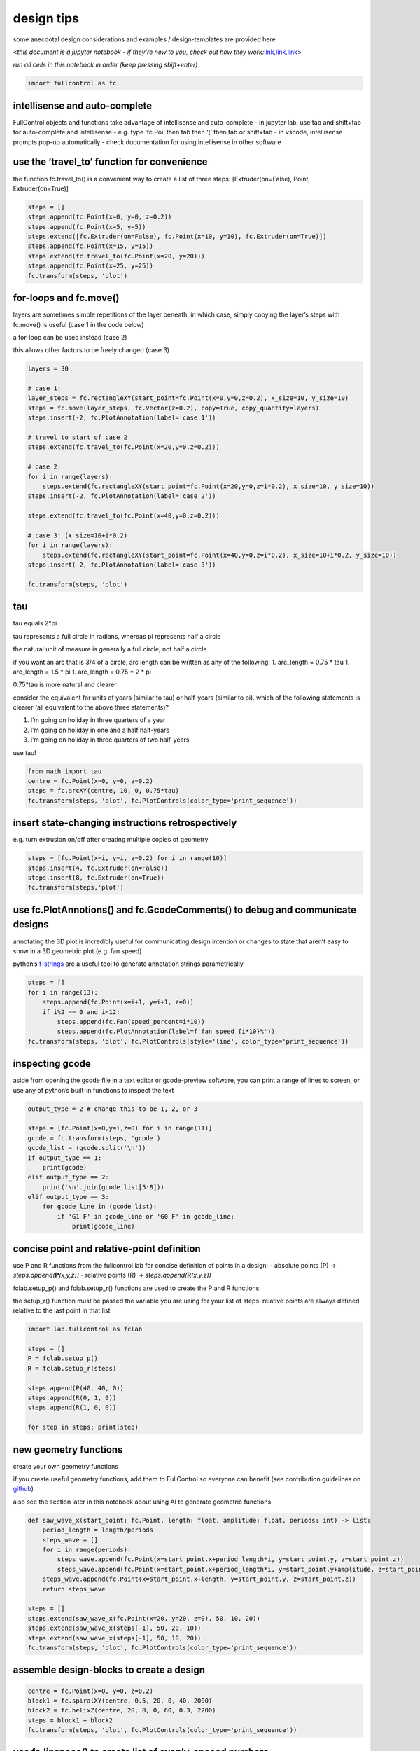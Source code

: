 design tips
===========

some anecdotal design considerations and examples / design-templates are
provided here

<*this document is a jupyter notebook - if they’re new to you, check out
how they
work:*\ `link <https://www.google.com/search?q=ipynb+tutorial>`__\ *,*\ `link <https://jupyter.org/try-jupyter/retro/notebooks/?path=notebooks/Intro.ipynb>`__\ *,*\ `link <https://colab.research.google.com/>`__>

*run all cells in this notebook in order (keep pressing shift+enter)*

.. code:: ipython3

    import fullcontrol as fc

intellisense and auto-complete
^^^^^^^^^^^^^^^^^^^^^^^^^^^^^^

FullControl objects and functions take advantage of intellisense and
auto-complete - in jupyter lab, use tab and shift+tab for auto-complete
and intellisense - e.g. type ‘fc.Poi’ then tab then ‘(’ then tab or
shift+tab - in vscode, intellisense prompts pop-up automatically - check
documentation for using intellisense in other software

use the ‘travel_to’ function for convenience
^^^^^^^^^^^^^^^^^^^^^^^^^^^^^^^^^^^^^^^^^^^^

the function fc.travel_to() is a convenient way to create a list of
three steps: [Extruder(on=False), Point, Extruder(on=True)]

.. code:: ipython3

    steps = []
    steps.append(fc.Point(x=0, y=0, z=0.2))
    steps.append(fc.Point(x=5, y=5))
    steps.extend([fc.Extruder(on=False), fc.Point(x=10, y=10), fc.Extruder(on=True)])
    steps.append(fc.Point(x=15, y=15))
    steps.extend(fc.travel_to(fc.Point(x=20, y=20)))
    steps.append(fc.Point(x=25, y=25))
    fc.transform(steps, 'plot')

for-loops and fc.move()
^^^^^^^^^^^^^^^^^^^^^^^

layers are sometimes simple repetitions of the layer beneath, in which
case, simply copying the layer’s steps with fc.move() is useful (case 1
in the code below)

a for-loop can be used instead (case 2)

this allows other factors to be freely changed (case 3)

.. code:: ipython3

    layers = 30
    
    # case 1:
    layer_steps = fc.rectangleXY(start_point=fc.Point(x=0,y=0,z=0.2), x_size=10, y_size=10)
    steps = fc.move(layer_steps, fc.Vector(z=0.2), copy=True, copy_quantity=layers)
    steps.insert(-2, fc.PlotAnnotation(label='case 1'))
    
    # travel to start of case 2
    steps.extend(fc.travel_to(fc.Point(x=20,y=0,z=0.2)))
    
    # case 2:
    for i in range(layers):
        steps.extend(fc.rectangleXY(start_point=fc.Point(x=20,y=0,z=i*0.2), x_size=10, y_size=10))
    steps.insert(-2, fc.PlotAnnotation(label='case 2'))
    
    steps.extend(fc.travel_to(fc.Point(x=40,y=0,z=0.2)))
    
    # case 3: (x_size=10+i*0.2)
    for i in range(layers):
        steps.extend(fc.rectangleXY(start_point=fc.Point(x=40,y=0,z=i*0.2), x_size=10+i*0.2, y_size=10))
    steps.insert(-2, fc.PlotAnnotation(label='case 3'))
    
    fc.transform(steps, 'plot')

tau
^^^

tau equals 2*pi

tau represents a full circle in radians, whereas pi represents half a
circle

the natural unit of measure is generally a full circle, not half a
circle

if you want an arc that is 3/4 of a circle, arc length can be written as
any of the following: 1. arc_length = 0.75 \* tau 1. arc_length = 1.5 \*
pi 1. arc_length = 0.75 \* 2 \* pi

0.75*tau is more natural and clearer

consider the equivalent for units of years (similar to tau) or
half-years (similar to pi). which of the following statements is clearer
(all equivalent to the above three statements)?

1. I’m going on holiday in three quarters of a year
2. I’m going on holiday in one and a half half-years
3. I’m going on holiday in three quarters of two half-years

use tau!

.. code:: ipython3

    from math import tau
    centre = fc.Point(x=0, y=0, z=0.2)
    steps = fc.arcXY(centre, 10, 0, 0.75*tau)
    fc.transform(steps, 'plot', fc.PlotControls(color_type='print_sequence'))

insert **state**-changing instructions retrospectively
^^^^^^^^^^^^^^^^^^^^^^^^^^^^^^^^^^^^^^^^^^^^^^^^^^^^^^

e.g. turn extrusion on/off after creating multiple copies of geometry

.. code:: ipython3

    steps = [fc.Point(x=i, y=i, z=0.2) for i in range(10)]
    steps.insert(4, fc.Extruder(on=False))
    steps.insert(8, fc.Extruder(on=True))
    fc.transform(steps,'plot')

use fc.PlotAnnotions() and fc.GcodeComments() to debug and communicate designs
^^^^^^^^^^^^^^^^^^^^^^^^^^^^^^^^^^^^^^^^^^^^^^^^^^^^^^^^^^^^^^^^^^^^^^^^^^^^^^

annotating the 3D plot is incredibly useful for communicating design
intention or changes to state that aren’t easy to show in a 3D geometric
plot (e.g. fan speed)

python’s
`f-strings <https://docs.python.org/3/tutorial/inputoutput.html#formatted-string-literals>`__
are a useful tool to generate annotation strings parametrically

.. code:: ipython3

    steps = []
    for i in range(13):
        steps.append(fc.Point(x=i+1, y=i+1, z=0))
        if i%2 == 0 and i<12:
            steps.append(fc.Fan(speed_percent=i*10))
            steps.append(fc.PlotAnnotation(label=f'fan speed {i*10}%'))
    fc.transform(steps, 'plot', fc.PlotControls(style='line', color_type='print_sequence'))

inspecting gcode
^^^^^^^^^^^^^^^^

aside from opening the gcode file in a text editor or gcode-preview
software, you can print a range of lines to screen, or use any of
python’s built-in functions to inspect the text

.. code:: ipython3

    output_type = 2 # change this to be 1, 2, or 3
    
    steps = [fc.Point(x=0,y=i,z=0) for i in range(11)]
    gcode = fc.transform(steps, 'gcode')
    gcode_list = (gcode.split('\n'))
    if output_type == 1:
        print(gcode)
    elif output_type == 2:
        print('\n'.join(gcode_list[5:8]))
    elif output_type == 3:
        for gcode_line in (gcode_list):
            if 'G1 F' in gcode_line or 'G0 F' in gcode_line:
                print(gcode_line)

concise point and relative-point definition
^^^^^^^^^^^^^^^^^^^^^^^^^^^^^^^^^^^^^^^^^^^

use P and R functions from the fullcontrol lab for concise definition of
points in a design: - absolute points (P) ->
*steps.append(*\ **P**\ *(x,y,z))* - relative points (R) ->
*steps.append(*\ **R**\ *(x,y,z))*

fclab.setup_p() and fclab.setup_r() functions are used to create the P
and R functions

the setup_r() function must be passed the variable you are using for
your list of steps. relative points are always defined relative to the
last point in that list

.. code:: ipython3

    import lab.fullcontrol as fclab
    
    steps = []
    P = fclab.setup_p()
    R = fclab.setup_r(steps)
    
    steps.append(P(40, 40, 0))
    steps.append(R(0, 1, 0))
    steps.append(R(1, 0, 0))
    
    for step in steps: print(step)

new geometry functions
^^^^^^^^^^^^^^^^^^^^^^

create your own geometry functions

if you create useful geometry functions, add them to FullControl so
everyone can benefit (see contribution guidelines on
`github <https://github.com/FullControlXYZ/fullcontrol>`__)

also see the section later in this notebook about using AI to generate
geometric functions

.. code:: ipython3

    def saw_wave_x(start_point: fc.Point, length: float, amplitude: float, periods: int) -> list:
        period_length = length/periods
        steps_wave = []
        for i in range(periods):
            steps_wave.append(fc.Point(x=start_point.x+period_length*i, y=start_point.y, z=start_point.z))
            steps_wave.append(fc.Point(x=start_point.x+period_length*i, y=start_point.y+amplitude, z=start_point.z))
        steps_wave.append(fc.Point(x=start_point.x+length, y=start_point.y, z=start_point.z))   
        return steps_wave
                     
    steps = []
    steps.extend(saw_wave_x(fc.Point(x=20, y=20, z=0), 50, 10, 20))
    steps.extend(saw_wave_x(steps[-1], 50, 20, 10))
    steps.extend(saw_wave_x(steps[-1], 50, 10, 20))
    fc.transform(steps, 'plot', fc.PlotControls(color_type='print_sequence'))

assemble **design-blocks** to create a **design**
^^^^^^^^^^^^^^^^^^^^^^^^^^^^^^^^^^^^^^^^^^^^^^^^^

.. code:: ipython3

    centre = fc.Point(x=0, y=0, z=0.2)
    block1 = fc.spiralXY(centre, 0.5, 20, 0, 40, 2000)
    block2 = fc.helixZ(centre, 20, 0, 0, 60, 0.3, 2200)
    steps = block1 + block2
    fc.transform(steps, 'plot', fc.PlotControls(color_type='print_sequence'))

use fc.linspace() to create list of evenly-spaced numbers
^^^^^^^^^^^^^^^^^^^^^^^^^^^^^^^^^^^^^^^^^^^^^^^^^^^^^^^^^

.. code:: ipython3

    print('e.g. "fc.linspace(0,1,5)": ' + str(fc.linspace(0,1,5)))
    from math import tau
    centre = fc.Point(x=0, y=0, z=0)
    point_count = 100
    radii = fc.linspace(10,20,point_count)
    angles = fc.linspace(0,tau*2,point_count)
    steps = [fc.polar_to_point(centre, radii[i], angles[i]) for i in range(point_count)]
    fc.transform(steps, 'plot', fc.PlotControls(color_type='print_sequence'))

polar_coordinates
^^^^^^^^^^^^^^^^^

points can be generated based on a polar-coordinates definition

state an origin, polar radius and polar angle

the first two points in the code below are identical but defined by
different methods

.. code:: ipython3

    origin = fc.Point(x=0, y=0, z=0)
    from math import tau
    
    point_cart = fc.Point(x=10,y=0,z=0)
    print(point_cart)
    point_polar1 = fc.polar_to_point(origin, 10, 0)
    print(point_polar1)
    point_polar2 = fc.polar_to_point(origin, 10, tau/8)
    print(point_polar2)
    point_polar3 = fc.polar_to_point(origin, 10, tau/4)
    print(point_polar3)
    point_polar4 = fc.polar_to_point(origin, 10, -tau/4)
    print(point_polar4)

vase mode
^^^^^^^^^

polar coordinates allow vase mode to be achieved easily

.. code:: ipython3

    from math import cos, tau
    layers = 50
    segments_per_layer = 64
    centre = fc.Point(x=50, y=50, z=0)
    layer_height = 0.1
    steps = []
    for i in range(layers*segments_per_layer+1):
        # find useful measures of completion
        layer_fraction = (i%segments_per_layer)/segments_per_layer
        total_fraction = (int(i/segments_per_layer)+layer_fraction)/layers
        # calculate polar details
        angle = layer_fraction*tau
        radius = 5+1*cos(tau*(total_fraction))
        centre.z = layer_height*layers*total_fraction
        # add point
        steps.append(fc.polar_to_point(centre, radius, angle))
    fc.transform(steps, 'plot', fc.PlotControls(zoom=0.8))

parametric maths equations with ‘t’ (cartesian)
^^^^^^^^^^^^^^^^^^^^^^^^^^^^^^^^^^^^^^^^^^^^^^^

use desmos to develop equations: `cartesian desmos
link <https://www.desmos.com/calculator/2usosgsxtd>`__

.. code:: ipython3

    from math import cos, tau
    x_size = 20
    y_offset, y_amplitude, waves = 5, 5, 3
    t_steps = fc.linspace(0, 1, 101) # [0, 0.01, 0.02, ... , 0.99, 1]
    steps = []
    for t_now in t_steps:
        x_now = x_size*t_now
        y_now = y_offset+y_amplitude*cos(t_now*tau*waves)
        z_now = 0.2
        steps.append(fc.Point(x=x_now, y=y_now, z=z_now))
    fc.transform(steps, 'plot', fc.PlotControls(color_type='print_sequence'))
    

parametric maths equations with ‘t’ (polar)
^^^^^^^^^^^^^^^^^^^^^^^^^^^^^^^^^^^^^^^^^^^

use desmos to develop equations: `polar desmos
link <https://www.desmos.com/calculator/nropwukta4>`__

.. code:: ipython3

    from math import cos, tau
    centre = fc.Point(x=0, y=0, z=0)
    inner_rad, rad_fluctuation, waves = 4, 1, 12
    t_steps = fc.linspace(0, 1, 1001)  # [0, 0.001, 0.002, ... , 0.999, 1]
    steps = []
    for t_now in t_steps:
        a_now = t_now*tau
        r_now = inner_rad+rad_fluctuation*cos(t_now*tau*waves)
        z_now = 0
        steps.append(fc.polar_to_point(centre, r_now, a_now))
    steps = fc.move(steps,fc.Vector(z=0.1),copy=True, copy_quantity=10)
    fc.transform(steps, 'plot')

‘post-process’ a **design** or **design-block**
^^^^^^^^^^^^^^^^^^^^^^^^^^^^^^^^^^^^^^^^^^^^^^^

the following example creates a helical toolpath and then
‘post-processes’ it to change its geometry. the ‘post-process’ bit of
code would work on different types of original geometry (e.g. a
lattice-filled cylinder)

.. code:: ipython3

    # create a basic simple geometry (a cylinder) that will be modified retrospectively
    centre = fc.Point(x=50, y=50, z=0)
    steps = fc.helixZ(centre, start_radius=10, end_radius=10, start_angle=0, n_turns=50, pitch_z=0.167, segments=50*64)
    steps.append(fc.PlotAnnotation(point = fc.Point(x=50, y=50, z=10), label='original geometry'))
    fc.transform(steps, 'plot', fc.PlotControls(color_type='print_sequence', zoom=0.7))
    
    # 'post-process' the geometry to change it
    z_max = 25
    for step in steps:
        if isinstance(step, fc.Point):
            step.x -= 0.8*(step.x-centre.x)*(step.z/z_max)
            step.y -= 0.8*(step.y-centre.y)*(step.z/z_max)
            step.z -= (((step.y-centre.y)/2.5)**2)*(step.z/z_max)
    steps[-1] = fc.PlotAnnotation(point = fc.Point(x=50, y=50, z=10), label="'postprocessed' geometry")
    fc.transform(steps, 'plot', fc.PlotControls(color_type='print_sequence', zoom=0.7))

the following code cell shows a slightly more complex ‘post-process’,
where a linear wave is created and then ‘wrapped’ around a cylinder to
form an arc

this may be useful if it’s easier to define some particular geometry in
a linear format than in a curved format

.. code:: ipython3

    from math import tau
    rad, rad_fluc, segs_per_period = 20, 5, 12
    periods = 25
    period_length = 3  # calculated to make sure the wave is the length of the circle circumference
    steps = fc.sinewaveXYpolar(fc.Point(x=rad, y=0, z=0.2), 0.75*tau, rad_fluc, period_length, periods, segs_per_period)
    steps.append(fc.PlotAnnotation(point=fc.Point(x=1.5*rad, y=-60, z=10), label='original geometry'))
    fc.transform(steps, 'plot', fc.PlotControls(color_type='print_sequence'))
    
    def linear_to_arc(steps: list, centre: fc.Point, radius: float) -> list:
        '''this function assumes the linear geometry (list of points: 'steps') is oriented in 
        the y direction and positioned in the positive x-direction from the centre point. it 
        is 'wrapped' around an arc/circle dictated by radius. it is possible to wrap multiple 
        times. return list of translated points
        '''
        steps_wrapped = []
        for step in steps:
            rad_step = step.x - centre.x
            angle_step = (step.y - centre.y) / radius
            steps_wrapped.append(fc.polar_to_point(centre, rad_step, angle_step))
        return steps_wrapped
    
    del steps[-1] # remove the PlotAnnotation
    steps_wrapped = linear_to_arc(steps, fc.Point(x=0, y=0, z=0.2), 15)
    steps_wrapped.append(fc.PlotAnnotation(point=fc.Point(x=0, y=0, z=10), label="'post-processed' geometry"))
    
    fc.transform(steps_wrapped, 'plot', fc.PlotControls(color_type='print_sequence'))

generation speed
^^^^^^^^^^^^^^^^

don’t worry too much about speed - future enhancements to the
FullControl source code can easily:

-  increase speed all-round
-  allow quick previews
-  include lightweight variants of objects with less functionality but
   greater speed
-  explain how to generate designs quickly for specific **results** -
   e.g. no ‘plot’ option for fc.transform(), but greater
   gcode-generation speed
-  explain how to create custom versions of FullControl for specific
   applications that only include strictly necessary functionality

immediate opportunities to increase the speed of plot previews:

-  use **design-blocks** (described above) - create and preview them one
   at a time

-  reducing segments for the ‘plot’ result but not the ‘gcode’ result

-  increasing layer height to be unrealistically high for the ‘plot’
   result but not the ‘gcode’ result

-  create your design such that frequently changed **state**-changing
   objects that don’t affect the plot are not created when creating a
   **design** (see the code-block below)

-  for **designs** with lots of travel, create your design such that
   travel controls (fc.Extruder(on=###)) do not execute when creating a
   **design** for a ‘plot’ **result**

   -  this means plotly plots the whole design as a single line series
      (fast), as opposed to lots of individual line series (slow)

.. code:: ipython3

    result_type = 'plot'  # set as 'gcode' or 'plot'
    steps = []
    for i in range(6):
        if result_type != 'plot':
            # fan speed does not affect the 'plot' result so doesn't need to be added to the design result_type == 'plot'
            steps.append(fc.Fan(speed_percent=100*i/5))
        steps.append(fc.Point(x=5*(i+1), y=5*((i+1)%2), z=0.2))
    print(f"the design specifically for the '{result_type}' result contains {len(steps)} steps:")
    for step in steps: print(type(step).__name__)
    fc.transform(steps, result_type, fc.PlotControls(color_type='print_sequence'))

use AI to create designs or geometry functions
^^^^^^^^^^^^^^^^^^^^^^^^^^^^^^^^^^^^^^^^^^^^^^

this is most suitable for users who have already got a good
understanding of how to use FullControl since there is a reasonable risk
that AI-generated code will not exactly match FullControl’s requirements
(e.g. it may generate a numpy array, or a dict instead of a list of
FullControl Point objects)

example `chatGPT <https://chat.openai.com/>`__ request:

::

   In python, a pydantic BaseModel class for a point has been imported in a module named fc

   Create a list of points for a spiral with defined start radius, end radius, turns, number of points and centre point

the chatGPT output is given below. it is very sensitive to the question
and can generate different responses when asked the same question twice.
for the result generated below, chatGPT assumed the Point class was
imported from the fc module rather than importing the whole fc module as
done in these tutorial notebooks. therefore it doesn’t use the fc.Point
terminology, it just uses Point. a reasonable level of python knowledge
is required to ensure the output can be tweaked as needed to work with
FullControl as well as a good understanding of FullControl. E.g. this
chatGPT code has no z values, but at least one point in your design must
have a z value to allow a 3D plot

chatGPT output:

::

   from math import cos, sin, pi
   from fc import Point
   from typing import List

   def generate_spiral_points(start_radius: float, end_radius: float, turns: int, num_points: int, center: Point) -> List[Point]:
       points = []
       radius_diff = end_radius - start_radius
       angle_step = 2 * pi * turns / num_points
       for i in range(num_points):
           radius = start_radius + radius_diff * i / (num_points - 1)
           angle = i * angle_step
           x = center.x + radius * cos(angle)
           y = center.y + radius * sin(angle)
           points.append(Point(x=x, y=y))
       return points

.. code:: ipython3

    from math import cos, sin, pi
    
    def generate_spiral_points(start_radius: float, end_radius: float, turns: int, num_points: int, center: fc.Point) -> list:
        points = []
        radius_diff = end_radius - start_radius
        angle_step = 2 * pi * turns / num_points
        for i in range(num_points):
            radius = start_radius + radius_diff * i / (num_points - 1)
            angle = i * angle_step
            x = center.x + radius * cos(angle)
            y = center.y + radius * sin(angle)
            points.append(fc.Point(x=x, y=y, z=center.z)) # added 'fc.' and a z value is required for FullControl to create a plot in 3D space
        return points
    
    steps = generate_spiral_points(10, 20, 4, 128, fc.Point(x=50, y=50, z=0))
    fc.transform(steps, 'plot', fc.PlotControls(color_type='print_sequence'))
